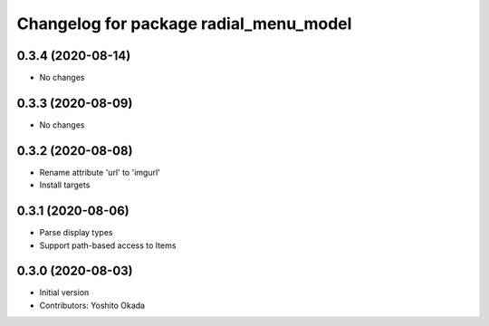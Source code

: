 ^^^^^^^^^^^^^^^^^^^^^^^^^^^^^^^^^^^^^^^
Changelog for package radial_menu_model
^^^^^^^^^^^^^^^^^^^^^^^^^^^^^^^^^^^^^^^

0.3.4 (2020-08-14)
------------------
* No changes

0.3.3 (2020-08-09)
------------------
* No changes

0.3.2 (2020-08-08)
------------------
* Rename attribute 'url' to 'imgurl'
* Install targets

0.3.1 (2020-08-06)
------------------
* Parse display types
* Support path-based access to Items

0.3.0 (2020-08-03)
------------------
* Initial version
* Contributors: Yoshito Okada
